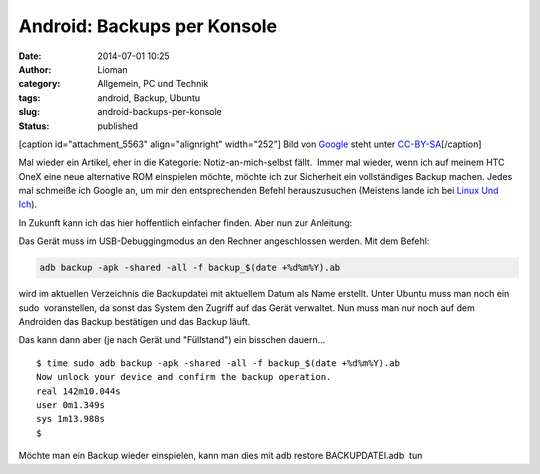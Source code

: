 Android: Backups per Konsole
############################
:date: 2014-07-01 10:25
:author: Lioman
:category: Allgemein, PC und Technik
:tags: android, Backup, Ubuntu
:slug: android-backups-per-konsole
:status: published

[caption id="attachment\_5563" align="alignright" width="252"]\ |Android
logo| Bild von `Google <http://www.android.com/branding.html>`__ steht
unter
`CC-BY-SA <http://creativecommons.org/licenses/by-sa/3.0/deed.de>`__\ [/caption]

Mal wieder ein Artikel, eher in die Kategorie: Notiz-an-mich-selbst
fällt.  Immer mal wieder, wenn ich auf meinem HTC OneX eine neue
alternative ROM einspielen möchte, möchte ich zur Sicherheit ein
vollständiges Backup machen. Jedes mal schmeiße ich Google an, um mir
den entsprechenden Befehl herauszusuchen (Meistens lande ich bei `Linux
Und
Ich <http://linuxundich.de/android/komplettes-backup-eines-android-4-0-handys-oder-tablets-ohne-root-rechte-erstellen/>`__).

In Zukunft kann ich das hier hoffentlich einfacher finden. Aber nun zur
Anleitung:

Das Gerät muss im USB-Debuggingmodus an den Rechner angeschlossen
werden. Mit dem Befehl:

.. code:: bash

    adb backup -apk -shared -all -f backup_$(date +%d%m%Y).ab

wird im aktuellen Verzeichnis die Backupdatei mit aktuellem Datum als
Name erstellt. Unter Ubuntu muss man noch ein sudo  voranstellen, da
sonst das System den Zugriff auf das Gerät verwaltet. Nun muss man nur
noch auf dem Androiden das Backup bestätigen und das Backup läuft.

Das kann dann aber (je nach Gerät und "Füllstand") ein bisschen
dauern...

::

    $ time sudo adb backup -apk -shared -all -f backup_$(date +%d%m%Y).ab
    Now unlock your device and confirm the backup operation.
    real 142m10.044s
    user 0m1.349s
    sys 1m13.988s
    $

Möchte man ein Backup wieder einspielen, kann man dies mit adb restore
BACKUPDATEI.adb  tun

.. |Android logo| image:: images/Android_robot-252x300.png
   :class: wp-image-5563 size-medium
   :width: 252px
   :height: 300px
   :target: images/Android_robot.png
